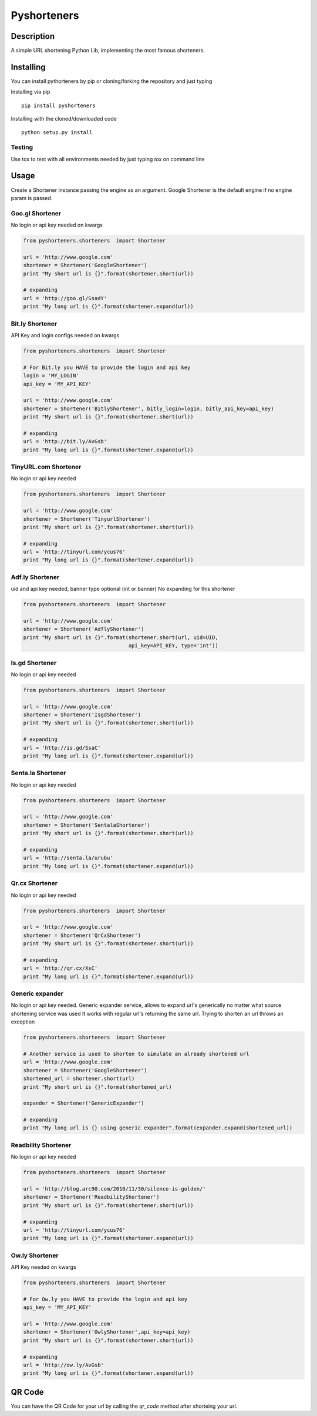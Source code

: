 ============
Pyshorteners
============

.. image:: https://api.travis-ci.org/ellisonleao/pyshorteners.png
   :alt: Build Status
   :target: https://travis-ci.org/ellisonleao/pyshorteners

.. image:: https://pypip.in/v/pyshorteners/badge.png
    :target: https://crate.io/packages/pyshorteners/
    :alt: Latest PyPI version

.. image:: https://pypip.in/d/pyshorteners/badge.png
    :target: https://crate.io/packages/pyshorteners/
    :alt: Number of PyPI downloads

.. image:: https://coveralls.io/repos/ellisonleao/pyshorteners/badge.png?branch=master
    :target: https://coveralls.io/r/ellisonleao/pyshorteners?branch=master
    :alt: Coverage

Description
===========

A simple URL shortening Python Lib, implementing the most famous
shorteners.


Installing
==========

You can install pythorteners by pip or cloning/forking the repository and just typing

Installing via pip

::

    pip install pyshorteners


Installing with the cloned/downloaded code

::

    python setup.py install

Testing
-------

Use tox to test with all environments needed by just typing `tox` on command line


Usage
=====

Create a Shortener instance passing the engine as an argument. Google
Shortener is the default engine if no engine param is passed.

Goo.gl Shortener
---------------

No login or api key needed on kwargs

.. code-block:: python

    from pyshorteners.shorteners  import Shortener

    url = 'http://www.google.com'
    shortener = Shortener('GoogleShortener')
    print "My short url is {}".format(shortener.short(url))

    # expanding
    url = 'http://goo.gl/SsadY'
    print "My long url is {}".format(shortener.expand(url))

Bit.ly Shortener
----------------

API Key and login configs needed on kwargs

.. code-block:: python

    from pyshorteners.shorteners  import Shortener

    # For Bit.ly you HAVE to provide the login and api key
    login = 'MY_LOGIN'
    api_key = 'MY_API_KEY'

    url = 'http://www.google.com'
    shortener = Shortener('BitlyShortener', bitly_login=login, bitly_api_key=api_key)
    print "My short url is {}".format(shortener.short(url))

    # expanding
    url = 'http://bit.ly/AvGsb'
    print "My long url is {}".format(shortener.expand(url))

TinyURL.com Shortener
-----------------

No login or api key needed

.. code-block:: python

    from pyshorteners.shorteners  import Shortener

    url = 'http://www.google.com'
    shortener = Shortener('TinyurlShortener')
    print "My short url is {}".format(shortener.short(url))

    # expanding
    url = 'http://tinyurl.com/ycus76'
    print "My long url is {}".format(shortener.expand(url))

Adf.ly Shortener
-----------------

uid and api key needed, banner type optional (int or banner)
No expanding for this shortener

.. code-block:: python

    from pyshorteners.shorteners  import Shortener

    url = 'http://www.google.com'
    shortener = Shortener('AdflyShortener')
    print "My short url is {}".format(shortener.short(url, uid=UID,
                                      api_key=API_KEY, type='int'))



Is.gd Shortener
-----------------

No login or api key needed

.. code-block:: python

    from pyshorteners.shorteners  import Shortener

    url = 'http://www.google.com'
    shortener = Shortener('IsgdShortener')
    print "My short url is {}".format(shortener.short(url))

    # expanding
    url = 'http://is.gd/SsaC'
    print "My long url is {}".format(shortener.expand(url))


Senta.la Shortener
-----------------

No login or api key needed

.. code-block:: python

    from pyshorteners.shorteners  import Shortener

    url = 'http://www.google.com'
    shortener = Shortener('SentalaShortener')
    print "My short url is {}".format(shortener.short(url))

    # expanding
    url = 'http://senta.la/urubu'
    print "My long url is {}".format(shortener.expand(url))


Qr.cx Shortener
-----------------

No login or api key needed

.. code-block:: python

    from pyshorteners.shorteners  import Shortener

    url = 'http://www.google.com'
    shortener = Shortener('QrCxShortener')
    print "My short url is {}".format(shortener.short(url))

    # expanding
    url = 'http://qr.cx/XsC'
    print "My long url is {}".format(shortener.expand(url))


Generic expander
----------------

No login or api key needed.
Generic expander service, allows to expand url's generically no matter what source shortening service was used
It works with regular url's returning the same url.
Trying to shorten an url throws an exception

.. code-block:: python

    from pyshorteners.shorteners  import Shortener

    # Another service is used to shorten to simulate an already shortened url
    url = 'http://www.google.com'
    shortener = Shortener('GoogleShortener')
    shortened_url = shortener.short(url)
    print "My short url is {}".format(shortened_url)

    expander = Shortener('GenericExpander')

    # expanding
    print "My long url is {} using generic expander".format(expander.expand(shortened_url))


Readbility Shortener
-----------------

No login or api key needed

.. code-block:: python

    from pyshorteners.shorteners  import Shortener

    url = 'http://blog.arc90.com/2010/11/30/silence-is-golden/'
    shortener = Shortener('ReadbilityShortener')
    print "My short url is {}".format(shortener.short(url))

    # expanding
    url = 'http://tinyurl.com/ycus76'
    print "My long url is {}".format(shortener.expand(url))


Ow.ly Shortener
----------------

API Key needed on kwargs

.. code-block:: python

    from pyshorteners.shorteners  import Shortener

    # For Ow.ly you HAVE to provide the login and api key
    api_key = 'MY_API_KEY'

    url = 'http://www.google.com'
    shortener = Shortener('OwlyShortener',api_key=api_key)
    print "My short url is {}".format(shortener.short(url))

    # expanding
    url = 'http://ow.ly/AvGsb'
    print "My long url is {}".format(shortener.expand(url))


QR Code
=======

You can have the QR Code for your url by calling the `qr_code` method after shorteing your url. 
